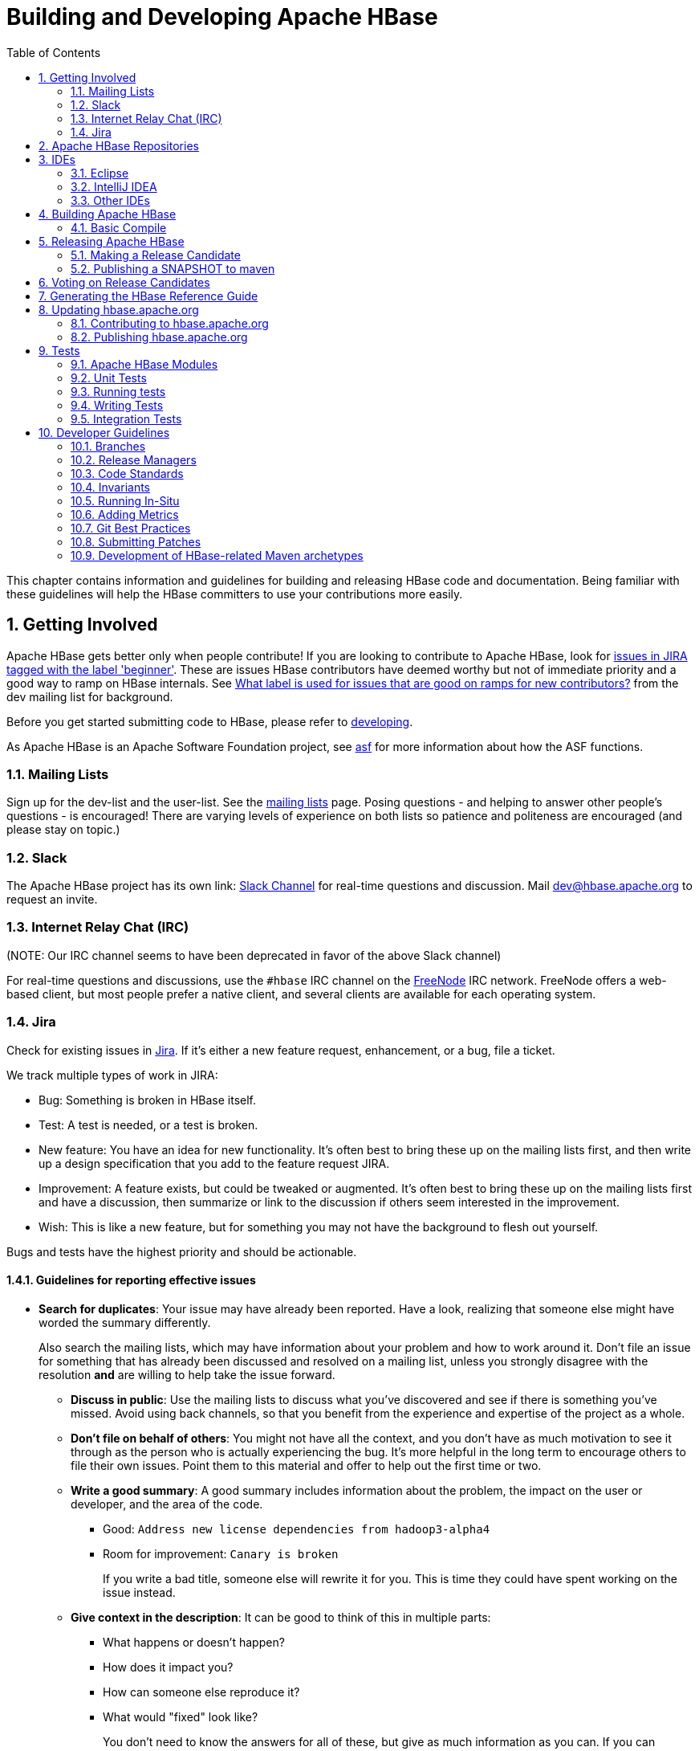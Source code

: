 ////
/**
 *
 * Licensed to the Apache Software Foundation (ASF) under one
 * or more contributor license agreements.  See the NOTICE file
 * distributed with this work for additional information
 * regarding copyright ownership.  The ASF licenses this file
 * to you under the Apache License, Version 2.0 (the
 * "License"); you may not use this file except in compliance
 * with the License.  You may obtain a copy of the License at
 *
 *     http://www.apache.org/licenses/LICENSE-2.0
 *
 * Unless required by applicable law or agreed to in writing, software
 * distributed under the License is distributed on an "AS IS" BASIS,
 * WITHOUT WARRANTIES OR CONDITIONS OF ANY KIND, either express or implied.
 * See the License for the specific language governing permissions and
 * limitations under the License.
 */
////

[[developer]]
= Building and Developing Apache HBase
:doctype: book
:numbered:
:toc: left
:icons: font
:experimental:

This chapter contains information and guidelines for building and releasing HBase code and documentation.
Being familiar with these guidelines will help the HBase committers to use your contributions more easily.

[[getting.involved]]
== Getting Involved

Apache HBase gets better only when people contribute! If you are looking to contribute to Apache HBase, look for link:https://issues.apache.org/jira/issues/?jql=project%20%3D%20HBASE%20AND%20labels%20in%20(beginner)%20AND%20status%20in%20(Open%2C%20%22In%20Progress%22%2C%20Reopened)[issues in JIRA tagged with the label 'beginner'].
These are issues HBase contributors have deemed worthy but not of immediate priority and a good way to ramp on HBase internals.
See link:http://search-hadoop.com/m/DHED43re96[What label
                is used for issues that are good on ramps for new contributors?] from the dev mailing list for background.

Before you get started submitting code to HBase, please refer to <<developing,developing>>.

As Apache HBase is an Apache Software Foundation project, see <<asf,asf>>            for more information about how the ASF functions.

[[mailing.list]]
=== Mailing Lists

Sign up for the dev-list and the user-list.
See the link:https://hbase.apache.org/mail-lists.html[mailing lists] page.
Posing questions - and helping to answer other people's questions - is encouraged! There are varying levels of experience on both lists so patience and politeness are encouraged (and please stay on topic.)

[[slack]]
=== Slack
The Apache HBase project has its own link: http://apache-hbase.slack.com[Slack Channel] for real-time questions
and discussion. Mail dev@hbase.apache.org to request an invite.

[[irc]]
=== Internet Relay Chat (IRC)

(NOTE: Our IRC channel seems to have been deprecated in favor of the above Slack channel)

For real-time questions and discussions, use the `#hbase` IRC channel on the link:https://freenode.net/[FreeNode] IRC network.
FreeNode offers a web-based client, but most people prefer a native client, and several clients are available for each operating system.

=== Jira

Check for existing issues in link:https://issues.apache.org/jira/projects/HBASE/issues[Jira].
If it's either a new feature request, enhancement, or a bug, file a ticket.

We track multiple types of work in JIRA:

- Bug: Something is broken in HBase itself.
- Test: A test is needed, or a test is broken.
- New feature: You have an idea for new functionality. It's often best to bring
  these up on the mailing lists first, and then write up a design specification
  that you add to the feature request JIRA.
- Improvement: A feature exists, but could be tweaked or augmented. It's often
  best to bring these up on the mailing lists first and have a discussion, then
  summarize or link to the discussion if others seem interested in the
  improvement.
- Wish: This is like a new feature, but for something you may not have the
  background to flesh out yourself.

Bugs and tests have the highest priority and should be actionable.

==== Guidelines for reporting effective issues

- *Search for duplicates*: Your issue may have already been reported. Have a
  look, realizing that someone else might have worded the summary differently.
+
Also search the mailing lists, which may have information about your problem
and how to work around it. Don't file an issue for something that has already
been discussed and resolved on a mailing list, unless you strongly disagree
with the resolution *and* are willing to help take the issue forward.

* *Discuss in public*: Use the mailing lists to discuss what you've discovered
  and see if there is something you've missed. Avoid using back channels, so
  that you benefit from the experience and expertise of the project as a whole.

* *Don't file on behalf of others*: You might not have all the context, and you
  don't have as much motivation to see it through as the person who is actually
  experiencing the bug. It's more helpful in the long term to encourage others
  to file their own issues. Point them to this material and offer to help out
  the first time or two.

* *Write a good summary*: A good summary includes information about the problem,
  the impact on the user or developer, and the area of the code.
** Good: `Address new license dependencies from hadoop3-alpha4`
** Room for improvement: `Canary is broken`
+
If you write a bad title, someone else will rewrite it for you. This is time
they could have spent working on the issue instead.

* *Give context in the description*: It can be good to think of this in multiple
  parts:
** What happens or doesn't happen?
** How does it impact you?
** How can someone else reproduce it?
** What would "fixed" look like?
+
You don't need to know the answers for all of these, but give as much
information as you can. If you can provide technical information, such as a
Git commit SHA that you think might have caused the issue or a build failure
on builds.apache.org where you think the issue first showed up, share that
info.

* *Fill in all relevant fields*: These fields help us filter, categorize, and
  find things.

* *One bug, one issue, one patch*: To help with back-porting, don't split issues
  or fixes among multiple bugs.

* *Add value if you can*: Filing issues is great, even if you don't know how to
  fix them. But providing as much information as possible, being willing to
  triage and answer questions, and being willing to test potential fixes is even
  better! We want to fix your issue as quickly as you want it to be fixed.

* *Don't be upset if we don't fix it*: Time and resources are finite. In some
  cases, we may not be able to (or might choose not to) fix an issue, especially
  if it is an edge case or there is a workaround. Even if it doesn't get fixed,
  the JIRA is a public record of it, and will help others out if they run into
  a similar issue in the future.

==== Working on an issue

To check for existing issues which you can tackle as a beginner, search for link:https://issues.apache.org/jira/issues/?jql=project%20%3D%20HBASE%20AND%20labels%20in%20(beginner)%20AND%20status%20in%20(Open%2C%20%22In%20Progress%22%2C%20Reopened)[issues in JIRA tagged with the label 'beginner'].

.JIRA Priorites
* *Blocker*: Should only be used if the issue WILL cause data loss or cluster instability reliably.
* *Critical*: The issue described can cause data loss or cluster instability in some cases.
* *Major*: Important but not tragic issues, like updates to the client API that will add a lot of much-needed functionality or significant bugs that need to be fixed but that don't cause data loss.
* *Minor*: Useful enhancements and annoying but not damaging bugs.
* *Trivial*: Useful enhancements but generally cosmetic.

.Code Blocks in Jira Comments
====
A commonly used macro in Jira is {code}. Everything inside the tags is preformatted, as in this example.

[source]
----

{code}
code snippet
{code}
----
====

[[repos]]
== Apache HBase Repositories

There are two different repositories for Apache HBase: Subversion (SVN) and Git.
GIT is our repository of record for all but the Apache HBase website.
We used to be on SVN.
We migrated.
See link:https://issues.apache.org/jira/browse/INFRA-7768[Migrate Apache HBase SVN Repos to Git].
See link:https://hbase.apache.org/source-repository.html[Source Code Management] page for contributor and committer links or search for HBase on the link:https://gitbox.apache.org/repos/asf/[Apache Git] page.

== IDEs

[[eclipse]]
=== Eclipse

[[eclipse.code.formatting]]
==== Code Formatting

Under the _dev-support/_ folder, you will find _hbase_eclipse_formatter.xml_.
We encourage you to have this formatter in place in eclipse when editing HBase code.

Go to `Preferences->Java->Code Style->Formatter->Import` to load the xml file.
Go to `Preferences->Java->Editor->Save Actions`, and make sure 'Format source code' and 'Format
edited lines' is selected.

In addition to the automatic formatting, make sure you follow the style guidelines explained in
<<common.patch.feedback,common.patch.feedback>>.

[[eclipse.git.plugin]]
==== Eclipse Git Plugin

If you cloned the project via git, download and install the Git plugin (EGit). Attach to your local git repo (via the [label]#Git Repositories#                    window) and you'll be able to see file revision history, generate patches, etc.

[[eclipse.maven.setup]]
==== HBase Project Setup in Eclipse using `m2eclipse`

The easiest way is to use the +m2eclipse+ plugin for Eclipse.
Eclipse Indigo or newer includes +m2eclipse+, or you can download it from http://www.eclipse.org/m2e/. It provides Maven integration for Eclipse, and even lets you use the direct Maven commands from within Eclipse to compile and test your project.

To import the project, click  and select the HBase root directory. `m2eclipse`                    locates all the hbase modules for you.

If you install +m2eclipse+ and import HBase in your workspace, do the following to fix your eclipse Build Path.

. Remove _target_ folder
. Add _target/generated-jamon_ and _target/generated-sources/java_ folders.
. Remove from your Build Path the exclusions on the _src/main/resources_ and _src/test/resources_ to avoid error message in the console, such as the following:
+
----
Failed to execute goal
org.apache.maven.plugins:maven-antrun-plugin:1.6:run (default) on project hbase:
'An Ant BuildException has occurred: Replace: source file .../target/classes/hbase-default.xml
doesn't exist
----
+
This will also reduce the eclipse build cycles and make your life easier when developing.


[[eclipse.commandline]]
==== HBase Project Setup in Eclipse Using the Command Line

Instead of using `m2eclipse`, you can generate the Eclipse files from the command line.

. First, run the following command, which builds HBase.
  You only need to do this once.
+
[source,bourne]
----
mvn clean install -DskipTests
----

. Close Eclipse, and execute the following command from the terminal, in your local HBase project directory, to generate new _.project_ and _.classpath_                            files.
+
[source,bourne]
----
mvn eclipse:eclipse
----

. Reopen Eclipse and import the _.project_ file in the HBase directory to a workspace.

[[eclipse.maven.class]]
==== Maven Classpath Variable

The `$M2_REPO` classpath variable needs to be set up for the project.
This needs to be set to your local Maven repository, which is usually _~/.m2/repository_

If this classpath variable is not configured, you will see compile errors in Eclipse like this:

----

Description	Resource	Path	Location	Type
The project cannot be built until build path errors are resolved	hbase		Unknown	Java Problem
Unbound classpath variable: 'M2_REPO/asm/asm/3.1/asm-3.1.jar' in project 'hbase'	hbase		Build path	Build Path Problem
Unbound classpath variable: 'M2_REPO/com/google/guava/guava/r09/guava-r09.jar' in project 'hbase'	hbase		Build path	Build Path Problem
Unbound classpath variable: 'M2_REPO/com/google/protobuf/protobuf-java/2.3.0/protobuf-java-2.3.0.jar' in project 'hbase'	hbase		Build path	Build Path Problem Unbound classpath variable:
----

[[eclipse.issues]]
==== Eclipse Known Issues

Eclipse will currently complain about _Bytes.java_.
It is not possible to turn these errors off.

----

Description	Resource	Path	Location	Type
Access restriction: The method arrayBaseOffset(Class) from the type Unsafe is not accessible due to restriction on required library /System/Library/Java/JavaVirtualMachines/1.6.0.jdk/Contents/Classes/classes.jar	Bytes.java	/hbase/src/main/java/org/apache/hadoop/hbase/util	line 1061	Java Problem
Access restriction: The method arrayIndexScale(Class) from the type Unsafe is not accessible due to restriction on required library /System/Library/Java/JavaVirtualMachines/1.6.0.jdk/Contents/Classes/classes.jar	Bytes.java	/hbase/src/main/java/org/apache/hadoop/hbase/util	line 1064	Java Problem
Access restriction: The method getLong(Object, long) from the type Unsafe is not accessible due to restriction on required library /System/Library/Java/JavaVirtualMachines/1.6.0.jdk/Contents/Classes/classes.jar	Bytes.java	/hbase/src/main/java/org/apache/hadoop/hbase/util	line 1111	Java Problem
----

[[eclipse.more]]
==== Eclipse - More Information

For additional information on setting up Eclipse for HBase development on Windows, see link:http://michaelmorello.blogspot.com/2011/09/hbase-subversion-eclipse-windows.html[Michael Morello's blog] on the topic.

=== IntelliJ IDEA

You can set up IntelliJ IDEA for similar functionality as Eclipse.
Follow these steps.

. Select
. You do not need to select a profile.
  Be sure [label]#Maven project
  required# is selected, and click btn:[Next].
. Select the location for the JDK.

.Using the HBase Formatter in IntelliJ IDEA
Using the Eclipse Code Formatter plugin for IntelliJ IDEA, you can import the HBase code formatter described in <<eclipse.code.formatting,eclipse.code.formatting>>.

=== Other IDEs

It would be useful to mirror the <<eclipse,eclipse>> set-up instructions for other IDEs.
If you would like to assist, please have a look at link:https://issues.apache.org/jira/browse/HBASE-11704[HBASE-11704].

[[build]]
== Building Apache HBase

[[build.basic]]
=== Basic Compile

HBase is compiled using Maven.
You must use at least Maven 3.0.4.
To check your Maven version, run the command +mvn -version+.

.JDK Version Requirements
[NOTE]
====
Starting with HBase 1.0 you must use Java 7 or later to build from source code.
See <<java,java>> for more complete information about supported JDK versions.
====

[[maven.build.commands]]
==== Maven Build Commands

All commands are executed from the local HBase project directory.

===== Package

The simplest command to compile HBase from its java source code is to use the `package` target, which builds JARs with the compiled files.

[source,bourne]
----
mvn package -DskipTests
----

Or, to clean up before compiling:

[source,bourne]
----
mvn clean package -DskipTests
----

With Eclipse set up as explained above in <<eclipse,eclipse>>, you can also use the menu:Build[] command in Eclipse.
To create the full installable HBase package takes a little bit more work, so read on.

[[maven.build.commands.compile]]
===== Compile

The `compile` target does not create the JARs with the compiled files.

[source,bourne]
----
mvn compile
----

[source,bourne]
----
mvn clean compile
----

===== Install

To install the JARs in your _~/.m2/_ directory, use the `install` target.

[source,bourne]
----
mvn install
----

[source,bourne]
----
mvn clean install
----

[source,bourne]
----
mvn clean install -DskipTests
----

[[maven.build.commands.unitall]]
==== Running all or individual Unit Tests

See the <<hbase.unittests.cmds,hbase.unittests.cmds>> section in <<hbase.unittests,hbase.unittests>>

[[maven.build.hadoop]]
==== Building against various hadoop versions.

HBase supports building against Apache Hadoop versions: 2.y and 3.y (early release artifacts). By default we build against Hadoop 2.x.

To build against a specific release from the Hadoop 2.y line, set e.g. `-Dhadoop-two.version=2.7.4`.

[source,bourne]
----
mvn -Dhadoop-two.version=2.7.4 ...
----

To change the major release line of Hadoop we build against, add a hadoop.profile property when you invoke +mvn+:

[source,bourne]
----
mvn -Dhadoop.profile=3.0 ...
----

The above will build against whatever explicit hadoop 3.y version we have in our _pom.xml_ as our '3.0' version.
Tests may not all pass so you may need to pass `-DskipTests` unless you are inclined to fix the failing tests.

To pick a particular Hadoop 3.y release, you'd set e.g. `-Dhadoop-three.version=3.0.0-alpha1`.

[[build.protobuf]]
==== Build Protobuf

You may need to change the protobuf definitions that reside in the _hbase-protocol_ module or other modules.

The protobuf files are located in _hbase-protocol/src/main/protobuf_.
For the change to be effective, you will need to regenerate the classes.
You can use maven profile `compile-protobuf` to do this.

[source,bourne]
----
mvn compile -Pcompile-protobuf
----

You may also want to define `protoc.path` for the protoc binary, using the following command:

[source,bourne]
----

mvn compile -Pcompile-protobuf -Dprotoc.path=/opt/local/bin/protoc
----

Read the _hbase-protocol/README.txt_ for more details.

[[build.thrift]]
==== Build Thrift

You may need to change the thrift definitions that reside in the _hbase-thrift_ module or other modules.

The thrift files are located in _hbase-thrift/src/main/resources_.
For the change to be effective, you will need to regenerate the classes.
You can use maven profile  `compile-thrift` to do this.

[source,bourne]
----
mvn compile -Pcompile-thrift
----

You may also want to define `thrift.path` for the thrift binary, using the following command:

[source,bourne]
----

                  mvn compile -Pcompile-thrift -Dthrift.path=/opt/local/bin/thrift
----

==== Build a Tarball

You can build a tarball without going through the release process described in <<releasing,releasing>>, by running the following command:

----
mvn -DskipTests clean install && mvn -DskipTests package assembly:single
----

The distribution tarball is built in _hbase-assembly/target/hbase-<version>-bin.tar.gz_.

You can install or deploy the tarball by having the assembly:single goal before install or deploy in the maven command:

----
mvn -DskipTests package assembly:single install
----
----
mvn -DskipTests package assembly:single deploy
----


[[build.gotchas]]
==== Build Gotchas
===== Failure to find dependencies with "protocol_version" error

Many maven repositories, most notably Maven Central, now require TLSv1.2 for HTTPS connections. On older JDK7 instances you may need to manually add +-Dhttps.protocols=TLSv1.2+ to your Maven command line invocation.

===== Maven Site failure
If you see `Unable to find resource 'VM_global_library.vm'`, ignore it.
It's not an error.
It is link:https://issues.apache.org/jira/browse/MSITE-286[officially ugly] though.

[[releasing]]
== Releasing Apache HBase

.Building against HBase 1.x
[NOTE]
====
HBase 1.x requires Java 7 to build.
See <<java,java>> for Java requirements per HBase release.
====

[[maven.settings.xml]]
.Example _~/.m2/settings.xml_ File
====
Publishing to maven requires you sign the artifacts you want to upload.
For the build to sign them for you, you a properly configured _settings.xml_ in your local repository under _.m2_, such as the following.

[source,xml]
----
<settings xmlns="http://maven.apache.org/SETTINGS/1.0.0"
  xmlns:xsi="http://www.w3.org/2001/XMLSchema-instance"
  xsi:schemaLocation="http://maven.apache.org/SETTINGS/1.0.0
                      http://maven.apache.org/xsd/settings-1.0.0.xsd">
  <servers>
    <!- To publish a snapshot of some part of Maven -->
    <server>
      <id>apache.snapshots.https</id>
      <username>YOUR_APACHE_ID
      </username>
      <password>YOUR_APACHE_PASSWORD
      </password>
    </server>
    <!-- To publish a website using Maven -->
    <!-- To stage a release of some part of Maven -->
    <server>
      <id>apache.releases.https</id>
      <username>YOUR_APACHE_ID
      </username>
      <password>YOUR_APACHE_PASSWORD
      </password>
    </server>
  </servers>
  <profiles>
    <profile>
      <id>apache-release</id>
      <properties>
    <gpg.keyname>YOUR_KEYNAME</gpg.keyname>
    <!--Keyname is something like this ... 00A5F21E... do gpg --list-keys to find it-->
    <gpg.passphrase>YOUR_KEY_PASSWORD
    </gpg.passphrase>
      </properties>
    </profile>
  </profiles>
</settings>
----
====

[[maven.release]]
=== Making a Release Candidate
Only committers may make releases of hbase artifacts.

.Before You Begin
Make sure your environment is properly set up. Maven and Git are the main tooling
used in the below. You'll need a properly configured _settings.xml_ file in your
local _~/.m2_ maven repository with logins for apache repos (See <<maven.settings.xml>>).
You will also need to have a published signing key. Browse the Hadoop
link:http://wiki.apache.org/hadoop/HowToRelease[How To Release] wiki page on
how to release. It is a model for most of the instructions below. It often has more
detail on particular steps, for example, on adding your code signing key to the
project KEYS file up in Apache or on how to update JIRA in preparation for release.

Before you make a release candidate, do a practice run by deploying a SNAPSHOT.
Check to be sure recent builds have been passing for the branch from where you
are going to take your release. You should also have tried recent branch tips
out on a cluster under load, perhaps by running the `hbase-it` integration test
suite for a few hours to 'burn in' the near-candidate bits.


.Specifying the Heap Space for Maven
[NOTE]
====
You may run into OutOfMemoryErrors building, particularly building the site and
documentation. Up the heap for Maven by setting the `MAVEN_OPTS` variable.
You can prefix the variable to the Maven command, as in the following example:

----
MAVEN_OPTS="-Xmx4g -XX:MaxPermSize=256m" mvn package
----

You could also set this in an environment variable or alias in your shell.
====


[NOTE]
====
The script _dev-support/make_rc.sh_ automates many of the below steps.
It will checkout a tag, clean the checkout, build src and bin tarballs,
and deploy the built jars to repository.apache.org.
It does NOT do the modification of the _CHANGES.txt_ for the release,
the checking of the produced artifacts to ensure they are 'good' --
e.g. extracting the produced tarballs, verifying that they
look right, then starting HBase and checking that everything is running
correctly -- or the signing and pushing of the tarballs to
link:https://people.apache.org[people.apache.org].
Take a look. Modify/improve as you see fit.
====

.Procedure: Release Procedure
. Update the _CHANGES.txt_ file and the POM files.
+
Update _CHANGES.txt_ with the changes since the last release.
Make sure the URL to the JIRA points to the proper location which lists fixes for this release.
Adjust the version in all the POM files appropriately.
If you are making a release candidate, you must remove the `-SNAPSHOT` label from all versions
in all pom.xml files.
If you are running this receipe to publish a snapshot, you must keep the `-SNAPSHOT` suffix on the hbase version.
The link:http://www.mojohaus.org/versions-maven-plugin/[Versions Maven Plugin] can be of use here.
To set a version in all the many poms of the hbase multi-module project, use a command like the following:
+
[source,bourne]
----
$ mvn clean org.codehaus.mojo:versions-maven-plugin:2.5:set -DnewVersion=1.5.0
----
+
Make sure all versions in poms are changed! Checkin the _CHANGES.txt_ and any maven version changes.

. Update the documentation.
+
Update the documentation under _src/main/asciidoc_.
This usually involves copying the latest from master branch and making version-particular
adjustments to suit this release candidate version.

. Clean the checkout dir
+
[source,bourne]
----

$ mvn clean
$ git clean -f -x -d
----


. Run Apache-Rat
Check licenses are good
+
[source,bourne]
----

$ mvn apache-rat
----
+
If the above fails, check the rat log.

+
[source,bourne]
----
$ grep 'Rat check' patchprocess/mvn_apache_rat.log
----
+

. Create a release tag.
Presuming you have run basic tests, the rat check, passes and all is
looking good, now is the time to tag the release candidate (You
always remove the tag if you need to redo). To tag, do
what follows substituting in the version appropriate to your build.
All tags should be signed tags; i.e. pass the _-s_ option (See
link:http://https://git-scm.com/book/id/v2/Git-Tools-Signing-Your-Work[Signing Your Work]
for how to set up your git environment for signing).

+
[source,bourne]
----

$ git tag -s 1.5.0-RC0 -m "Tagging the 1.5.0 first Releae Candidate (Candidates start at zero)"
----

Or, if you are making a release, tags should have a _rel/_ prefix to ensure
they are preserved in the Apache repo as in:

[source,bourne]
----
+$ git tag -s rel/1.5.0 -m "Tagging the 1.5.0 Release"
----

Push the (specific) tag (only) so others have access.
+
[source,bourne]
----

$ git push origin 1.5.0-RC0
----
+
For how to delete tags, see
link:http://www.manikrathee.com/how-to-delete-a-tag-in-git.html[How to Delete a Tag]. Covers
deleting tags that have not yet been pushed to the remote Apache
repo as well as delete of tags pushed to Apache.


. Build the source tarball.
+
Now, build the source tarball. Lets presume we are building the source
tarball for the tag _1.5.0-RC0_ into _/tmp/hbase-1.5.0-RC0/_
(This step requires that the mvn and git clean steps described above have just been done).
+
[source,bourne]
----
$ git archive --format=tar.gz --output="/tmp/hbase-1.5.0-RC0/hbase-1.5.0-src.tar.gz" --prefix="hbase-1.5.0/" $git_tag
----

Above we generate the hbase-1.5.0-src.tar.gz tarball into the
_/tmp/hbase-1.5.0-RC0_ build output directory (We don't want the _RC0_ in the name or prefix.
These bits are currently a release candidate but if the VOTE passes, they will become the release so we do not taint
the artifact names with _RCX_).

. Build the binary tarball.
Next, build the binary tarball. Add the `-Prelease` profile when building.
It runs the license apache-rat check among other rules that help ensure
all is wholesome. Do it in two steps.

First install into the local repository

[source,bourne]
----

$ mvn clean install -DskipTests -Prelease
----

Next, generate documentation and assemble the tarball. Be warned,
this next step can take a good while, a couple of hours generating site
documentation.

[source,bourne]
----

$ mvn install -DskipTests site assembly:single -Prelease
----

+
Otherwise, the build complains that hbase modules are not in the maven repository
when you try to do it all in one step, especially on a fresh repository.
It seems that you need the install goal in both steps.
+
Extract the generated tarball -- you'll find it under
_hbase-assembly/target_ and check it out.
Look at the documentation, see if it runs, etc.
If good, copy the tarball beside the source tarball in the
build output directory.


. Deploy to the Maven Repository.
+
Next, deploy HBase to the Apache Maven repository. Add the
apache-release` profile when running the `mvn deploy` command.
This profile comes from the Apache parent pom referenced by our pom files.
It does signing of your artifacts published to Maven, as long as the
_settings.xml_ is configured correctly, as described in <<maven.settings.xml>>.
This step depends on the local repository having been populate
by the just-previous bin tarball build.

+
[source,bourne]
----

$ mvn deploy -DskipTests -Papache-release -Prelease
----
+
This command copies all artifacts up to a temporary staging Apache mvn repository in an 'open' state.
More work needs to be done on these maven artifacts to make them generally available.
+
We do not release HBase tarball to the Apache Maven repository. To avoid deploying the tarball, do not
include the `assembly:single` goal in your `mvn deploy` command. Check the deployed artifacts as described in the next section.

.make_rc.sh
[NOTE]
====
If you run the _dev-support/make_rc.sh_ script, this is as far as it takes you.
To finish the release, take up the script from here on out.
====

. Make the Release Candidate available.
+
The artifacts are in the maven repository in the staging area in the 'open' state.
While in this 'open' state you can check out what you've published to make sure all is good.
To do this, log in to Apache's Nexus at link:https://repository.apache.org[repository.apache.org] using your Apache ID.
Find your artifacts in the staging repository. Click on 'Staging Repositories' and look for a new one ending in "hbase" with a status of 'Open', select it.
Use the tree view to expand the list of repository contents and inspect if the artifacts you expect are present. Check the POMs.
As long as the staging repo is open you can re-upload if something is missing or built incorrectly.
+
If something is seriously wrong and you would like to back out the upload, you can use the 'Drop' button to drop and delete the staging repository.
Sometimes the upload fails in the middle. This is another reason you might have to 'Drop' the upload from the staging repository.
+
If it checks out, close the repo using the 'Close' button. The repository must be closed before a public URL to it becomes available. It may take a few minutes for the repository to close. Once complete you'll see a public URL to the repository in the Nexus UI. You may also receive an email with the URL. Provide the URL to the temporary staging repository in the email that announces the release candidate.
(Folks will need to add this repo URL to their local poms or to their local _settings.xml_ file to pull the published release candidate artifacts.)
+
When the release vote concludes successfully, return here and click the 'Release' button to release the artifacts to central. The release process will automatically drop and delete the staging repository.
+
.hbase-downstreamer
[NOTE]
====
See the link:https://github.com/saintstack/hbase-downstreamer[hbase-downstreamer] test for a simple example of a project that is downstream of HBase an depends on it.
Check it out and run its simple test to make sure maven artifacts are properly deployed to the maven repository.
Be sure to edit the pom to point to the proper staging repository.
Make sure you are pulling from the repository when tests run and that you are not getting from your local repository, by either passing the `-U` flag or deleting your local repo content and check maven is pulling from remote out of the staging repository.
====

See link:https://www.apache.org/dev/publishing-maven-artifacts.html[Publishing Maven Artifacts] for some pointers on this maven staging process.

If the HBase version ends in `-SNAPSHOT`, the artifacts go elsewhere.
They are put into the Apache snapshots repository directly and are immediately available.
Making a SNAPSHOT release, this is what you want to happen.

At this stage, you have two tarballs in your 'build output directory' and a set of artifacts in a staging area of the maven repository, in the 'closed' state.
Next sign, fingerprint and then 'stage' your release candiate build output directory via svnpubsub by committing
your directory to link:https://dist.apache.org/repos/dist/dev/hbase/[The 'dev' distribution directory] (See comments on link:https://issues.apache.org/jira/browse/HBASE-10554[HBASE-10554 Please delete old releases from mirroring system] but in essence it is an svn checkout of https://dist.apache.org/repos/dist/dev/hbase -- releases are at https://dist.apache.org/repos/dist/release/hbase). In the _version directory_ run the following commands:

[source,bourne]
----

$ for i in *.tar.gz; do echo $i; gpg --print-md MD5 $i > $i.md5 ; done
$ for i in *.tar.gz; do echo $i; gpg --print-md SHA512 $i > $i.sha ; done
$ for i in *.tar.gz; do echo $i; gpg --armor --output $i.asc --detach-sig $i  ; done
$ cd ..
# Presuming our 'build output directory' is named 1.5.0RC0, copy it to the svn checkout of the dist dev dir
# in this case named hbase.dist.dev.svn
$ cd /Users/stack/checkouts/hbase.dist.dev.svn
$ svn info
Path: .
Working Copy Root Path: /Users/stack/checkouts/hbase.dist.dev.svn
URL: https://dist.apache.org/repos/dist/dev/hbase
Repository Root: https://dist.apache.org/repos/dist
Repository UUID: 0d268c88-bc11-4956-87df-91683dc98e59
Revision: 15087
Node Kind: directory
Schedule: normal
Last Changed Author: ndimiduk
Last Changed Rev: 15045
Last Changed Date: 2016-08-28 11:13:36 -0700 (Sun, 28 Aug 2016)
$ mv 1.5.0RC0 /Users/stack/checkouts/hbase.dist.dev.svn
$ svn add 1.5.0RC0
$ svn commit ...
----
+
Ensure it actually gets published by checking link:https://dist.apache.org/repos/dist/dev/hbase/[https://dist.apache.org/repos/dist/dev/hbase/].

Announce the release candidate on the mailing list and call a vote.


[[maven.snapshot]]
=== Publishing a SNAPSHOT to maven

Make sure your _settings.xml_ is set up properly (see <<maven.settings.xml>>).
Make sure the hbase version includes `-SNAPSHOT` as a suffix.
Following is an example of publishing SNAPSHOTS of a release that had an hbase version of 1.5.0 in its poms.

[source,bourne]
----

 $ mvn clean install -DskipTests  javadoc:aggregate site assembly:single -Prelease
 $ mvn -DskipTests  deploy -Papache-release
----

The _make_rc.sh_ script mentioned above (see <<maven.release,maven.release>>) can help you publish `SNAPSHOTS`.
Make sure your `hbase.version` has a `-SNAPSHOT`                suffix before running the script.
It will put a snapshot up into the apache snapshot repository for you.

[[hbase.rc.voting]]
== Voting on Release Candidates

Everyone is encouraged to try and vote on HBase release candidates.
Only the votes of PMC members are binding.
PMC members, please read this WIP doc on policy voting for a release candidate, link:https://github.com/rectang/asfrelease/blob/master/release.md[Release Policy].

[quote]
____
Before casting +1 binding votes, individuals are required to
download the signed source code package onto their own hardware, compile it as
provided, and test the resulting executable on their own platform, along with also
validating cryptographic signatures and verifying that the package meets the
requirements of the ASF policy on releases.
____

Regards the latter, run `mvn apache-rat:check` to verify all files are suitably licensed.
See link:http://search-hadoop.com/m/DHED4dhFaU[HBase, mail # dev - On recent discussion clarifying ASF release policy]
for how we arrived at this process.

[[documentation]]
== Generating the HBase Reference Guide

The manual is marked up using Asciidoc.
We then use the link:http://asciidoctor.org/docs/asciidoctor-maven-plugin/[Asciidoctor maven plugin] to transform the markup to html.
This plugin is run when you specify the +site+ goal as in when you run +mvn site+.
See <<appendix_contributing_to_documentation,appendix contributing to documentation>> for more information on building the documentation.

[[hbase.org]]
== Updating link:https://hbase.apache.org[hbase.apache.org]

[[hbase.org.site.contributing]]
=== Contributing to hbase.apache.org

See <<appendix_contributing_to_documentation,appendix contributing to documentation>> for more information on contributing to the documentation or website.

[[hbase.org.site.publishing]]
=== Publishing link:https://hbase.apache.org[hbase.apache.org]

See <<website_publish>> for instructions on publishing the website and documentation.

[[hbase.tests]]
== Tests

Developers, at a minimum, should familiarize themselves with the unit test detail; unit tests in HBase have a character not usually seen in other projects.

This information is about unit tests for HBase itself.
For developing unit tests for your HBase applications, see <<unit.tests,unit.tests>>.

[[hbase.moduletests]]
=== Apache HBase Modules

As of 0.96, Apache HBase is split into multiple modules.
This creates "interesting" rules for how and where tests are written.
If you are writing code for `hbase-server`, see <<hbase.unittests,hbase.unittests>> for how to write your tests.
These tests can spin up a minicluster and will need to be categorized.
For any other module, for example `hbase-common`, the tests must be strict unit tests and just test the class under test - no use of the HBaseTestingUtility or minicluster is allowed (or even possible given the dependency tree).

[[hbase.moduletest.shell]]
==== Testing the HBase Shell

The HBase shell and its tests are predominantly written in jruby.
In order to make these tests run as a part of the standard build, there is a single JUnit test, `TestShell`, that takes care of loading the jruby implemented tests and running them.
You can run all of these tests from the top level with:

[source,bourne]
----

      mvn clean test -Dtest=TestShell
----

Alternatively, you may limit the shell tests that run using the system variable `shell.test`.
This value should specify the ruby literal equivalent of a particular test case by name.
For example, the tests that cover the shell commands for altering tables are contained in the test case `AdminAlterTableTest`        and you can run them with:

[source,bourne]
----

      mvn clean test -Dtest=TestShell -Dshell.test=/AdminAlterTableTest/
----

You may also use a link:http://docs.ruby-doc.com/docs/ProgrammingRuby/html/language.html#UJ[Ruby Regular Expression
      literal] (in the `/pattern/` style) to select a set of test cases.
You can run all of the HBase admin related tests, including both the normal administration and the security administration, with the command:

[source,bourne]
----

      mvn clean test -Dtest=TestShell -Dshell.test=/.*Admin.*Test/
----

In the event of a test failure, you can see details by examining the XML version of the surefire report results

[source,bourne]
----

      vim hbase-shell/target/surefire-reports/TEST-org.apache.hadoop.hbase.client.TestShell.xml
----

[[hbase.moduletest.run]]
==== Running Tests in other Modules

If the module you are developing in has no other dependencies on other HBase modules, then you can cd into that module and just run:

[source,bourne]
----
mvn test
----

which will just run the tests IN THAT MODULE.
If there are other dependencies on other modules, then you will have run the command from the ROOT HBASE DIRECTORY.
This will run the tests in the other modules, unless you specify to skip the tests in that module.
For instance, to skip the tests in the hbase-server module, you would run:

[source,bourne]
----
mvn clean test -PskipServerTests
----

from the top level directory to run all the tests in modules other than hbase-server.
Note that you can specify to skip tests in multiple modules as well as just for a single module.
For example, to skip the tests in `hbase-server` and `hbase-common`, you would run:

[source,bourne]
----
mvn clean test -PskipServerTests -PskipCommonTests
----

Also, keep in mind that if you are running tests in the `hbase-server` module you will need to apply the maven profiles discussed in <<hbase.unittests.cmds,hbase.unittests.cmds>> to get the tests to run properly.

[[hbase.unittests]]
=== Unit Tests

Apache HBase test cases are subdivided into four categories: small, medium, large, and
integration with corresponding JUnit link:https://github.com/junit-team/junit4/wiki/Categories[categories]: `SmallTests`, `MediumTests`, `LargeTests`, `IntegrationTests`.
JUnit categories are denoted using java annotations and look like this in your unit test code.

[source,java]
----
...
@Category(SmallTests.class)
public class TestHRegionInfo {
  @Test
  public void testCreateHRegionInfoName() throws Exception {
    // ...
  }
}
----

The above example shows how to mark a test case as belonging to the `small` category.
All test cases in HBase should have a categorization.

The first three categories, `small`, `medium`, and `large`, are for test cases which run when you
type `$ mvn test`.
In other words, these three categorizations are for HBase unit tests.
The `integration` category is not for unit tests, but for integration tests.
These are run when you invoke `$ mvn verify`.
Integration tests are described in <<integration.tests,integration.tests>>.

HBase uses a patched maven surefire plugin and maven profiles to implement its unit test characterizations.

Keep reading to figure which annotation of the set small, medium, and large to put on your new
HBase test case.

.Categorizing Tests
Small Tests (((SmallTests)))::
  _Small_ test cases are executed in a shared JVM and individual test cases should run in 15 seconds
   or less; i.e. a link:https://en.wikipedia.org/wiki/JUnit[junit test fixture], a java object made
   up of test methods, should finish in under 15 seconds. These test cases can not use mini cluster.
   These are run as part of patch pre-commit.

Medium Tests (((MediumTests)))::
  _Medium_ test cases are executed in separate JVM and individual test case should run in 50 seconds
   or less. Together, they should take less than 30 minutes, and are quite stable in their results.
   These test cases can use a mini cluster. These are run as part of patch pre-commit.

Large Tests (((LargeTests)))::
  _Large_ test cases are everything else.
  They are typically large-scale tests, regression tests for specific bugs, timeout tests, performance tests.
  They are executed before a commit on the pre-integration machines.
  They can be run on the developer machine as well.

Integration Tests (((IntegrationTests)))::
  _Integration_ tests are system level tests.
  See <<integration.tests,integration.tests>> for more info.

[[hbase.unittests.cmds]]
=== Running tests

[[hbase.unittests.cmds.test]]
==== Default: small and medium category tests

Running `mvn test` will execute all small tests in a single JVM (no fork) and then medium tests in a separate JVM for each test instance.
Medium tests are NOT executed if there is an error in a small test.
Large tests are NOT executed.
There is one report for small tests, and one report for medium tests if they are executed.

[[hbase.unittests.cmds.test.runalltests]]
==== Running all tests

Running `mvn test -P runAllTests` will execute small tests in a single JVM then medium and large tests in a separate JVM for each test.
Medium and large tests are NOT executed if there is an error in a small test.
Large tests are NOT executed if there is an error in a small or medium test.
There is one report for small tests, and one report for medium and large tests if they are executed.

[[hbase.unittests.cmds.test.localtests.mytest]]
==== Running a single test or all tests in a package

To run an individual test, e.g. `MyTest`, rum `mvn test -Dtest=MyTest` You can also pass multiple, individual tests as a comma-delimited list:
[source,bash]
----
mvn test  -Dtest=MyTest1,MyTest2,MyTest3
----
You can also pass a package, which will run all tests under the package:
[source,bash]
----
mvn test '-Dtest=org.apache.hadoop.hbase.client.*'
----

When `-Dtest` is specified, the `localTests` profile will be used.
It will use the official release of maven surefire, rather than our custom surefire plugin, and the old connector (The HBase build uses a patched version of the maven surefire plugin). Each junit test is executed in a separate JVM (A fork per test class). There is no parallelization when tests are running in this mode.
You will see a new message at the end of the -report: `"[INFO] Tests are skipped"`.
It's harmless.
However, you need to make sure the sum of `Tests run:` in the `Results:` section of test reports matching the number of tests you specified because no error will be reported when a non-existent test case is specified.

[[hbase.unittests.cmds.test.profiles]]
==== Other test invocation permutations

Running `mvn test -P runSmallTests` will execute "small" tests only, using a single JVM.

Running `mvn test -P runMediumTests` will execute "medium" tests only, launching a new JVM for each test-class.

Running `mvn test -P runLargeTests` will execute "large" tests only, launching a new JVM for each test-class.

For convenience, you can run `mvn test -P runDevTests` to execute both small and medium tests, using a single JVM.

[[hbase.unittests.test.faster]]
==== Running tests faster

By default, `$ mvn test -P runAllTests` runs 5 tests in parallel.
It can be increased on a developer's machine.
Allowing that you can have 2 tests in parallel per core, and you need about 2GB of memory per test (at the extreme), if you have an 8 core, 24GB box, you can have 16 tests in parallel.
but the memory available limits it to 12 (24/2), To run all tests with 12 tests in parallel, do this: +mvn test -P runAllTests
                        -Dsurefire.secondPartForkCount=12+.
If using a version earlier than  2.0, do: +mvn test -P runAllTests -Dsurefire.secondPartThreadCount=12
                    +.
To increase the speed, you can as well use a ramdisk.
You will need 2GB  of memory to run all tests.
You will also need to delete the files between two  test run.
The typical way to configure a ramdisk on Linux is:

----
$ sudo mkdir /ram2G
sudo mount -t tmpfs -o size=2048M tmpfs /ram2G
----

You can then use it to run all HBase tests on 2.0 with the command:

----
mvn test
                        -P runAllTests -Dsurefire.secondPartForkCount=12
                        -Dtest.build.data.basedirectory=/ram2G
----

On earlier versions, use:

----
mvn test
                        -P runAllTests -Dsurefire.secondPartThreadCount=12
                        -Dtest.build.data.basedirectory=/ram2G
----

[[hbase.unittests.cmds.test.hbasetests]]
==== +hbasetests.sh+

It's also possible to use the script +hbasetests.sh+.
This script runs the medium and large tests in parallel with two maven instances, and provides a single report.
This script does not use the hbase version of surefire so no parallelization is being done other than the two maven instances the script sets up.
It must be executed from the directory which contains the _pom.xml_.

For example running +./dev-support/hbasetests.sh+ will execute small and medium tests.
Running +./dev-support/hbasetests.sh
                        runAllTests+ will execute all tests.
Running +./dev-support/hbasetests.sh replayFailed+ will rerun the failed tests a second time, in a separate jvm and without parallelisation.

[[hbase.unittests.resource.checker]]
==== Test Resource Checker(((Test ResourceChecker)))

A custom Maven SureFire plugin listener checks a number of resources before and after each HBase unit test runs and logs its findings at the end of the test output files which can be found in _target/surefire-reports_                    per Maven module (Tests write test reports named for the test class into this directory.
Check the _*-out.txt_ files). The resources counted are the number of threads, the number of file descriptors, etc.
If the number has increased, it adds a _LEAK?_ comment in the logs.
As you can have an HBase instance running in the background, some threads can be deleted/created without any specific action in the test.
However, if the test does not work as expected, or if the test should not impact these resources, it's worth checking these log lines [computeroutput]+...hbase.ResourceChecker(157): before...+                    and [computeroutput]+...hbase.ResourceChecker(157): after...+.
For example:

----
2012-09-26 09:22:15,315 INFO [pool-1-thread-1]
hbase.ResourceChecker(157): after:
regionserver.TestColumnSeeking#testReseeking Thread=65 (was 65),
OpenFileDescriptor=107 (was 107), MaxFileDescriptor=10240 (was 10240),
ConnectionCount=1 (was 1)
----

[[hbase.tests.writing]]
=== Writing Tests

[[hbase.tests.rules]]
==== General rules

* As much as possible, tests should be written as category small tests.
* All tests must be written to support parallel execution on the same machine, hence they should not use shared resources as fixed ports or fixed file names.
* Tests should not overlog.
  More than 100 lines/second makes the logs complex to read and use i/o that are hence not available for the other tests.
* Tests can be written with `HBaseTestingUtility`.
  This class offers helper functions to create a temp directory and do the cleanup, or to start a cluster.

[[hbase.tests.categories]]
==== Categories and execution time

* All tests must be categorized, if not they could be skipped.
* All tests should be written to be as fast as possible.
* See <<hbase.unittests,hbase.unittests> for test case categories and corresponding timeouts.
  This should ensure a good parallelization for people using it, and ease the analysis when the test fails.

[[hbase.tests.sleeps]]
==== Sleeps in tests

Whenever possible, tests should not use [method]+Thread.sleep+, but rather waiting for the real event they need.
This is faster and clearer for the reader.
Tests should not do a [method]+Thread.sleep+ without testing an ending condition.
This allows understanding what the test is waiting for.
Moreover, the test will work whatever the machine performance is.
Sleep should be minimal to be as fast as possible.
Waiting for a variable should be done in a 40ms sleep loop.
Waiting for a socket operation should be done in a 200 ms sleep loop.

[[hbase.tests.cluster]]
==== Tests using a cluster

Tests using a HRegion do not have to start a cluster: A region can use the local file system.
Start/stopping a cluster cost around 10 seconds.
They should not be started per test method but per test class.
Started cluster must be shutdown using [method]+HBaseTestingUtility#shutdownMiniCluster+, which cleans the directories.
As most as possible, tests should use the default settings for the cluster.
When they don't, they should document it.
This will allow to share the cluster later.

[[hbase.tests.example.code]]
==== Tests Skeleton Code

Here is a test skeleton code with Categorization and a Category-based timeout rule to copy and paste and use as basis for test contribution.
[source,java]
----
/**
 * Describe what this testcase tests. Talk about resources initialized in @BeforeClass (before
 * any test is run) and before each test is run, etc.
 */
// Specify the category as explained in <<hbase.unittests,hbase.unittests>>.
@Category(SmallTests.class)
public class TestExample {
  // Replace the TestExample.class in the below with the name of your test fixture class.
  private static final Log LOG = LogFactory.getLog(TestExample.class);

  // Handy test rule that allows you subsequently get the name of the current method. See
  // down in 'testExampleFoo()' where we use it to log current test's name.
  @Rule public TestName testName = new TestName();

  // The below rule does two things. It decides the timeout based on the category
  // (small/medium/large) of the testcase. This @Rule requires that the full testcase runs
  // within this timeout irrespective of individual test methods' times. The second
  // feature is we'll dump in the log when the test is done a count of threads still
  // running.
  @Rule public static TestRule timeout = CategoryBasedTimeout.builder().
    withTimeout(this.getClass()).withLookingForStuckThread(true).build();

  @Before
  public void setUp() throws Exception {
  }

  @After
  public void tearDown() throws Exception {
  }

  @Test
  public void testExampleFoo() {
    LOG.info("Running test " + testName.getMethodName());
  }
}
----

[[integration.tests]]
=== Integration Tests

HBase integration/system tests are tests that are beyond HBase unit tests.
They are generally long-lasting, sizeable (the test can be asked to 1M rows or 1B rows), targetable (they can take configuration that will point them at the ready-made cluster they are to run against; integration tests do not include cluster start/stop code), and verifying success, integration tests rely on public APIs only; they do not attempt to examine server internals asserting success/fail.
Integration tests are what you would run when you need to more elaborate proofing of a release candidate beyond what unit tests can do.
They are not generally run on the Apache Continuous Integration build server, however, some sites opt to run integration tests as a part of their continuous testing on an actual cluster.

Integration tests currently live under the _src/test_                directory in the hbase-it submodule and will match the regex: _**/IntegrationTest*.java_.
All integration tests are also annotated with `@Category(IntegrationTests.class)`.

Integration tests can be run in two modes: using a mini cluster, or against an actual distributed cluster.
Maven failsafe is used to run the tests using the mini cluster.
IntegrationTestsDriver class is used for executing the tests against a distributed cluster.
Integration tests SHOULD NOT assume that they are running against a mini cluster, and SHOULD NOT use private API's to access cluster state.
To interact with the distributed or mini cluster uniformly, `IntegrationTestingUtility`, and `HBaseCluster` classes, and public client API's can be used.

On a distributed cluster, integration tests that use ChaosMonkey or otherwise manipulate services thru cluster manager (e.g.
restart regionservers) use SSH to do it.
To run these, test process should be able to run commands on remote end, so ssh should be configured accordingly (for example, if HBase runs under hbase user in your cluster, you can set up passwordless ssh for that user and run the test also under it). To facilitate that, `hbase.it.clustermanager.ssh.user`, `hbase.it.clustermanager.ssh.opts` and `hbase.it.clustermanager.ssh.cmd` configuration settings can be used.
"User" is the remote user that cluster manager should use to perform ssh commands.
"Opts" contains additional options that are passed to SSH (for example, "-i /tmp/my-key"). Finally, if you have some custom environment setup, "cmd" is the override format for the entire tunnel (ssh) command.
The default string is {`/usr/bin/ssh %1$s %2$s%3$s%4$s "%5$s"`} and is a good starting point.
This is a standard Java format string with 5 arguments that is used to execute the remote command.
The argument 1 (%1$s) is SSH options set the via opts setting or via environment variable, 2 is SSH user name, 3 is "@" if username is set or "" otherwise, 4 is the target host name, and 5 is the logical command to execute (that may include single quotes, so don't use them). For example, if you run the tests under non-hbase user and want to ssh as that user and change to hbase on remote machine, you can use:
[source,bash]
----
/usr/bin/ssh %1$s %2$s%3$s%4$s "su hbase - -c \"%5$s\""
----
That way, to kill RS (for example) integration tests may run:
[source,bash]
----
{/usr/bin/ssh some-hostname "su hbase - -c \"ps aux | ... | kill ...\""}
----
The command is logged in the test logs, so you can verify it is correct for your environment.

To disable the running of Integration Tests, pass the following profile on the command line `-PskipIntegrationTests`.
For example,
[source]
----
$ mvn clean install test -Dtest=TestZooKeeper  -PskipIntegrationTests
----

[[maven.build.commands.integration.tests.mini]]
==== Running integration tests against mini cluster

HBase 0.92 added a `verify` maven target.
Invoking it, for example by doing `mvn verify`, will run all the phases up to and including the verify phase via the maven link:https://maven.apache.org/plugins/maven-failsafe-plugin/[failsafe
                        plugin], running all the above mentioned HBase unit tests as well as tests that are in the HBase integration test group.
After you have completed +mvn install -DskipTests+ You can run just the integration tests by invoking:

[source,bourne]
----

cd hbase-it
mvn verify
----

If you just want to run the integration tests in top-level, you need to run two commands.
First: +mvn failsafe:integration-test+ This actually runs ALL the integration tests.

NOTE: This command will always output `BUILD SUCCESS` even if there are test failures.

At this point, you could grep the output by hand looking for failed tests.
However, maven will do this for us; just use: +mvn
                        failsafe:verify+ The above command basically looks at all the test results (so don't remove the 'target' directory) for test failures and reports the results.

[[maven.build.commands.integration.tests2]]
===== Running a subset of Integration tests

This is very similar to how you specify running a subset of unit tests (see above), but use the property `it.test` instead of `test`.
To just run `IntegrationTestClassXYZ.java`, use: +mvn
                            failsafe:integration-test -Dit.test=IntegrationTestClassXYZ+                        The next thing you might want to do is run groups of integration tests, say all integration tests that are named IntegrationTestClassX*.java: +mvn failsafe:integration-test -Dit.test=*ClassX*+ This runs everything that is an integration test that matches *ClassX*. This means anything matching: "**/IntegrationTest*ClassX*". You can also run multiple groups of integration tests using comma-delimited lists (similar to unit tests). Using a list of matches still supports full regex matching for each of the groups. This would look something like: +mvn
                            failsafe:integration-test -Dit.test=*ClassX*, *ClassY+

[[maven.build.commands.integration.tests.distributed]]
==== Running integration tests against distributed cluster

If you have an already-setup HBase cluster, you can launch the integration tests by invoking the class `IntegrationTestsDriver`.
You may have to run test-compile first.
The configuration will be picked by the bin/hbase script.
[source,bourne]
----
mvn test-compile
----
Then launch the tests with:

[source,bourne]
----
bin/hbase [--config config_dir] org.apache.hadoop.hbase.IntegrationTestsDriver
----

Pass `-h` to get usage on this sweet tool.
Running the IntegrationTestsDriver without any argument will launch tests found under `hbase-it/src/test`, having `@Category(IntegrationTests.class)` annotation, and a name starting with `IntegrationTests`.
See the usage, by passing -h, to see how to filter test classes.
You can pass a regex which is checked against the full class name; so, part of class name can be used.
IntegrationTestsDriver uses Junit to run the tests.
Currently there is no support for running integration tests against a distributed cluster using maven (see link:https://issues.apache.org/jira/browse/HBASE-6201[HBASE-6201]).

The tests interact with the distributed cluster by using the methods in the `DistributedHBaseCluster` (implementing `HBaseCluster`) class, which in turn uses a pluggable `ClusterManager`.
Concrete implementations provide actual functionality for carrying out deployment-specific and environment-dependent tasks (SSH, etc). The default `ClusterManager` is `HBaseClusterManager`, which uses SSH to remotely execute start/stop/kill/signal commands, and assumes some posix commands (ps, etc). Also assumes the user running the test has enough "power" to start/stop servers on the remote machines.
By default, it picks up `HBASE_SSH_OPTS`, `HBASE_HOME`, `HBASE_CONF_DIR` from the env, and uses `bin/hbase-daemon.sh` to carry out the actions.
Currently tarball deployments, deployments which uses _hbase-daemons.sh_, and link:https://incubator.apache.org/ambari/[Apache Ambari]                    deployments are supported.
_/etc/init.d/_ scripts are not supported for now, but it can be easily added.
For other deployment options, a ClusterManager can be implemented and plugged in.

[[maven.build.commands.integration.tests.destructive]]
==== Destructive integration / system tests (ChaosMonkey)

HBase 0.96 introduced a tool named `ChaosMonkey`, modeled after
link:https://netflix.github.io/chaosmonkey/[same-named tool by Netflix's Chaos Monkey tool].
ChaosMonkey simulates real-world
faults in a running cluster by killing or disconnecting random servers, or injecting
other failures into the environment. You can use ChaosMonkey as a stand-alone tool
to run a policy while other tests are running. In some environments, ChaosMonkey is
always running, in order to constantly check that high availability and fault tolerance
are working as expected.

ChaosMonkey defines *Actions* and *Policies*.

Actions:: Actions are predefined sequences of events, such as the following:

* Restart active master (sleep 5 sec)
* Restart random regionserver (sleep 5 sec)
* Restart random regionserver (sleep 60 sec)
* Restart META regionserver (sleep 5 sec)
* Restart ROOT regionserver (sleep 5 sec)
* Batch restart of 50% of regionservers (sleep 5 sec)
* Rolling restart of 100% of regionservers (sleep 5 sec)

Policies:: A policy is a strategy for executing one or more actions. The default policy
executes a random action every minute based on predefined action weights.
A given policy will be executed until ChaosMonkey is interrupted.

Most ChaosMonkey actions are configured to have reasonable defaults, so you can run
ChaosMonkey against an existing cluster without any additional configuration. The
following example runs ChaosMonkey with the default configuration:

[source,bash]
----
$ bin/hbase org.apache.hadoop.hbase.util.ChaosMonkey

12/11/19 23:21:57 INFO util.ChaosMonkey: Using ChaosMonkey Policy: class org.apache.hadoop.hbase.util.ChaosMonkey$PeriodicRandomActionPolicy, period:60000
12/11/19 23:21:57 INFO util.ChaosMonkey: Sleeping for 26953 to add jitter
12/11/19 23:22:24 INFO util.ChaosMonkey: Performing action: Restart active master
12/11/19 23:22:24 INFO util.ChaosMonkey: Killing master:master.example.com,60000,1353367210440
12/11/19 23:22:24 INFO hbase.HBaseCluster: Aborting Master: master.example.com,60000,1353367210440
12/11/19 23:22:24 INFO hbase.ClusterManager: Executing remote command: ps aux | grep master | grep -v grep | tr -s ' ' | cut -d ' ' -f2 | xargs kill -s SIGKILL , hostname:master.example.com
12/11/19 23:22:25 INFO hbase.ClusterManager: Executed remote command, exit code:0 , output:
12/11/19 23:22:25 INFO hbase.HBaseCluster: Waiting service:master to stop: master.example.com,60000,1353367210440
12/11/19 23:22:25 INFO hbase.ClusterManager: Executing remote command: ps aux | grep master | grep -v grep | tr -s ' ' | cut -d ' ' -f2 , hostname:master.example.com
12/11/19 23:22:25 INFO hbase.ClusterManager: Executed remote command, exit code:0 , output:
12/11/19 23:22:25 INFO util.ChaosMonkey: Killed master server:master.example.com,60000,1353367210440
12/11/19 23:22:25 INFO util.ChaosMonkey: Sleeping for:5000
12/11/19 23:22:30 INFO util.ChaosMonkey: Starting master:master.example.com
12/11/19 23:22:30 INFO hbase.HBaseCluster: Starting Master on: master.example.com
12/11/19 23:22:30 INFO hbase.ClusterManager: Executing remote command: /homes/enis/code/hbase-0.94/bin/../bin/hbase-daemon.sh --config /homes/enis/code/hbase-0.94/bin/../conf start master , hostname:master.example.com
12/11/19 23:22:31 INFO hbase.ClusterManager: Executed remote command, exit code:0 , output:starting master, logging to /homes/enis/code/hbase-0.94/bin/../logs/hbase-enis-master-master.example.com.out
....
12/11/19 23:22:33 INFO util.ChaosMonkey: Started master: master.example.com,60000,1353367210440
12/11/19 23:22:33 INFO util.ChaosMonkey: Sleeping for:51321
12/11/19 23:23:24 INFO util.ChaosMonkey: Performing action: Restart random region server
12/11/19 23:23:24 INFO util.ChaosMonkey: Killing region server:rs3.example.com,60020,1353367027826
12/11/19 23:23:24 INFO hbase.HBaseCluster: Aborting RS: rs3.example.com,60020,1353367027826
12/11/19 23:23:24 INFO hbase.ClusterManager: Executing remote command: ps aux | grep regionserver | grep -v grep | tr -s ' ' | cut -d ' ' -f2 | xargs kill -s SIGKILL , hostname:rs3.example.com
12/11/19 23:23:25 INFO hbase.ClusterManager: Executed remote command, exit code:0 , output:
12/11/19 23:23:25 INFO hbase.HBaseCluster: Waiting service:regionserver to stop: rs3.example.com,60020,1353367027826
12/11/19 23:23:25 INFO hbase.ClusterManager: Executing remote command: ps aux | grep regionserver | grep -v grep | tr -s ' ' | cut -d ' ' -f2 , hostname:rs3.example.com
12/11/19 23:23:25 INFO hbase.ClusterManager: Executed remote command, exit code:0 , output:
12/11/19 23:23:25 INFO util.ChaosMonkey: Killed region server:rs3.example.com,60020,1353367027826. Reported num of rs:6
12/11/19 23:23:25 INFO util.ChaosMonkey: Sleeping for:60000
12/11/19 23:24:25 INFO util.ChaosMonkey: Starting region server:rs3.example.com
12/11/19 23:24:25 INFO hbase.HBaseCluster: Starting RS on: rs3.example.com
12/11/19 23:24:25 INFO hbase.ClusterManager: Executing remote command: /homes/enis/code/hbase-0.94/bin/../bin/hbase-daemon.sh --config /homes/enis/code/hbase-0.94/bin/../conf start regionserver , hostname:rs3.example.com
12/11/19 23:24:26 INFO hbase.ClusterManager: Executed remote command, exit code:0 , output:starting regionserver, logging to /homes/enis/code/hbase-0.94/bin/../logs/hbase-enis-regionserver-rs3.example.com.out

12/11/19 23:24:27 INFO util.ChaosMonkey: Started region server:rs3.example.com,60020,1353367027826. Reported num of rs:6
----

The output indicates that ChaosMonkey started the default `PeriodicRandomActionPolicy`
policy, which is configured with all the available actions. It chose to run `RestartActiveMaster` and `RestartRandomRs` actions.

==== Available Policies
HBase ships with several ChaosMonkey policies, available in the
`hbase/hbase-it/src/test/java/org/apache/hadoop/hbase/chaos/policies/` directory.

[[chaos.monkey.properties]]
==== Configuring Individual ChaosMonkey Actions

Since HBase version 1.0.0 (link:https://issues.apache.org/jira/browse/HBASE-11348[HBASE-11348]),
ChaosMonkey integration tests can be configured per test run.
Create a Java properties file in the HBase classpath and pass it to ChaosMonkey using
the `-monkeyProps` configuration flag. Configurable properties, along with their default
values if applicable, are listed in the `org.apache.hadoop.hbase.chaos.factories.MonkeyConstants`
class. For properties that have defaults, you can override them by including them
in your properties file.

The following example uses a properties file called <<monkey.properties,monkey.properties>>.

[source,bourne]
----
$ bin/hbase org.apache.hadoop.hbase.IntegrationTestIngest -m slowDeterministic -monkeyProps monkey.properties
----

The above command will start the integration tests and chaos monkey passing the properties file _monkey.properties_.
Here is an example chaos monkey file:

[[monkey.properties]]
.Example ChaosMonkey Properties File
[source]
----
sdm.action1.period=120000
sdm.action2.period=40000
move.regions.sleep.time=80000
move.regions.max.time=1000000
move.regions.sleep.time=80000
batch.restart.rs.ratio=0.4f
----

HBase 1.0.2 and newer adds the ability to restart HBase's underlying ZooKeeper quorum or
HDFS nodes. To use these actions, you need to configure some new properties, which
have no reasonable defaults because they are deployment-specific, in your ChaosMonkey
properties file, which may be `hbase-site.xml` or a different properties file.

[source,xml]
----
<property>
  <name>hbase.it.clustermanager.hadoop.home</name>
  <value>$HADOOP_HOME</value>
</property>
<property>
  <name>hbase.it.clustermanager.zookeeper.home</name>
  <value>$ZOOKEEPER_HOME</value>
</property>
<property>
  <name>hbase.it.clustermanager.hbase.user</name>
  <value>hbase</value>
</property>
<property>
  <name>hbase.it.clustermanager.hadoop.hdfs.user</name>
  <value>hdfs</value>
</property>
<property>
  <name>hbase.it.clustermanager.zookeeper.user</name>
  <value>zookeeper</value>
</property>
----

[[developing]]
== Developer Guidelines

=== Branches

We use Git for source code management and latest development happens on `master` branch. There are
branches for past major/minor/maintenance releases and important features and bug fixes are often
 back-ported to them.

=== Release Managers

Each maintained release branch has a release manager, who volunteers to coordinate new features and bug fixes are backported to that release.
The release managers are link:https://hbase.apache.org/team-list.html[committers].
If you would like your feature or bug fix to be included in a given release, communicate with that release manager.
If this list goes out of date or you can't reach the listed person, reach out to someone else on the list.

NOTE: End-of-life releases are not included in this list.

.Release Managers
[cols="1,1", options="header"]
|===
| Release
| Release Manager

| 1.1
| Nick Dimiduk

| 1.2
| Sean Busbey

| 1.3
| Mikhail Antonov

|===

[[code.standards]]
=== Code Standards


==== Interface Classifications

Interfaces are classified both by audience and by stability level.
These labels appear at the head of a class.
The conventions followed by HBase are inherited by its parent project, Hadoop.

The following interface classifications are commonly used:

.InterfaceAudience
`@InterfaceAudience.Public`::
  APIs for users and HBase applications.
  These APIs will be deprecated through major versions of HBase.

`@InterfaceAudience.Private`::
  APIs for HBase internals developers.
  No guarantees on compatibility or availability in future versions.
  Private interfaces do not need an `@InterfaceStability` classification.

`@InterfaceAudience.LimitedPrivate(HBaseInterfaceAudience.COPROC)`::
  APIs for HBase coprocessor writers.

No `@InterfaceAudience` Classification::
  Packages without an `@InterfaceAudience` label are considered private.
  Mark your new packages if publicly accessible.

.Excluding Non-Public Interfaces from API Documentation
[NOTE]
====
Only interfaces classified `@InterfaceAudience.Public` should be included in API documentation (Javadoc). Committers must add new package excludes `ExcludePackageNames` section of the _pom.xml_ for new packages which do not contain public classes.
====

.@InterfaceStability
`@InterfaceStability` is important for packages marked `@InterfaceAudience.Public`.

`@InterfaceStability.Stable`::
  Public packages marked as stable cannot be changed without a deprecation path or a very good reason.

`@InterfaceStability.Unstable`::
  Public packages marked as unstable can be changed without a deprecation path.

`@InterfaceStability.Evolving`::
  Public packages marked as evolving may be changed, but it is discouraged.

No `@InterfaceStability` Label::
  Public classes with no `@InterfaceStability` label are discouraged, and should be considered implicitly unstable.

If you are unclear about how to mark packages, ask on the development list.

[[common.patch.feedback]]
==== Code Formatting Conventions

Please adhere to the following guidelines so that your patches can be reviewed more quickly.
These guidelines have been developed based upon common feedback on patches from new contributors.

See the link:http://www.oracle.com/technetwork/java/index-135089.html[Code
                    Conventions for the Java Programming Language] for more information on coding conventions in Java.
See <<eclipse.code.formatting,eclipse.code.formatting>> to setup Eclipse to check for some of
these guidelines automatically.

[[common.patch.feedback.space.invaders]]
===== Space Invaders

Do not use extra spaces around brackets.
Use the second style, rather than the first.

[source,java]
----

if ( foo.equals( bar ) ) {     // don't do this
----

[source,java]
----

if (foo.equals(bar)) {
----

[source,java]
----

foo = barArray[ i ];     // don't do this
----

[source,java]
----

foo = barArray[i];
----

[[common.patch.feedback.autogen]]
===== Auto Generated Code

Auto-generated code in Eclipse often uses bad variable names such as `arg0`.
Use more informative variable names.
Use code like the second example here.

[source,java]
----

 public void readFields(DataInput arg0) throws IOException {    // don't do this
   foo = arg0.readUTF();                                       // don't do this
----

[source,java]
----

 public void readFields(DataInput di) throws IOException {
   foo = di.readUTF();
----

[[common.patch.feedback.longlines]]
===== Long Lines

Keep lines less than 100 characters.
You can configure your IDE to do this automatically.

[source,java]
----

Bar bar = foo.veryLongMethodWithManyArguments(argument1, argument2, argument3, argument4, argument5, argument6, argument7, argument8, argument9);  // don't do this
----

[source,java]
----

Bar bar = foo.veryLongMethodWithManyArguments(
 argument1, argument2, argument3,argument4, argument5, argument6, argument7, argument8, argument9);
----

[[common.patch.feedback.trailingspaces]]
===== Trailing Spaces

Be sure there is a line break after the end of your code, and avoid lines with nothing but whitespace.
This makes diffs more meaningful.
You can configure your IDE to help with this.

[source,java]
----

Bar bar = foo.getBar();     <--- imagine there is an extra space(s) after the semicolon.
----

[[common.patch.feedback.javadoc]]
===== API Documentation (Javadoc)

Don't forget Javadoc!

Javadoc warnings are checked during precommit.
If the precommit tool gives you a '-1', please fix the javadoc issue.
Your patch won't be committed if it adds such warnings.

Also, no `@author` tags - that's a rule.

[[common.patch.feedback.findbugs]]
===== Findbugs

`Findbugs` is used to detect common bugs pattern.
It is checked during the precommit build.
If errors are found, please fix them.
You can run findbugs locally with `mvn
                            findbugs:findbugs`, which will generate the `findbugs` files locally.
Sometimes, you may have to write code smarter than `findbugs`.
You can annotate your code to tell `findbugs` you know what you're doing, by annotating your class with the following annotation:

[source,java]
----
@edu.umd.cs.findbugs.annotations.SuppressWarnings(
value="HE_EQUALS_USE_HASHCODE",
justification="I know what I'm doing")
----

It is important to use the Apache-licensed version of the annotations. That generally means using
annotations in the `edu.umd.cs.findbugs.annotations` package so that we can rely on the cleanroom
reimplementation rather than annotations in the `javax.annotations` package.

[[common.patch.feedback.javadoc.defaults]]
===== Javadoc - Useless Defaults

Don't just leave javadoc tags the way IDE generates them, or fill redundant information in them.

[source,java]
----

  /**
   * @param table                              <---- don't leave them empty!
   * @param region An HRegion object.          <---- don't fill redundant information!
   * @return Foo Object foo just created.      <---- Not useful information
   * @throws SomeException                     <---- Not useful. Function declarations already tell that!
   * @throws BarException when something went wrong  <---- really?
   */
  public Foo createFoo(Bar bar);
----

Either add something descriptive to the tags, or just remove them.
The preference is to add something descriptive and useful.

[[common.patch.feedback.onething]]
===== One Thing At A Time, Folks

If you submit a patch for one thing, don't do auto-reformatting or unrelated reformatting of code on a completely different area of code.

Likewise, don't add unrelated cleanup or refactorings outside the scope of your Jira.

[[common.patch.feedback.tests]]
===== Ambigious Unit Tests

Make sure that you're clear about what you are testing in your unit tests and why.

[[common.patch.feedback.writable]]
===== Implementing Writable

.Applies pre-0.96 only
[NOTE]
====
In 0.96, HBase moved to protocol buffers (protobufs). The below section on Writables applies to 0.94.x and previous, not to 0.96 and beyond.
====

Every class returned by RegionServers must implement the `Writable` interface.
If you are creating a new class that needs to implement this interface, do not forget the default constructor.

==== Garbage-Collection Conserving Guidelines

The following guidelines were borrowed from http://engineering.linkedin.com/performance/linkedin-feed-faster-less-jvm-garbage.
Keep them in mind to keep preventable garbage  collection to a minimum. Have a look
at the blog post for some great examples of how to refactor your code according to
these guidelines.

- Be careful with Iterators
- Estimate the size of a collection when initializing
- Defer expression evaluation
- Compile the regex patterns in advance
- Cache it if you can
- String Interns are useful but dangerous

[[design.invariants]]
=== Invariants

We don't have many but what we have we list below.
All are subject to challenge of course but until then, please hold to the rules of the road.

[[design.invariants.zk.data]]
==== No permanent state in ZooKeeper

ZooKeeper state should transient (treat it like memory). If ZooKeeper state is deleted, hbase should be able to recover and essentially be in the same state.

* .Exceptions: There are currently a few exceptions that we need to fix around whether a table is enabled or disabled.
* Replication data is currently stored only in ZooKeeper.
  Deleting ZooKeeper data related to replication may cause replication to be disabled.
  Do not delete the replication tree, _/hbase/replication/_.
+
WARNING: Replication may be disrupted and data loss may occur if you delete the replication tree (_/hbase/replication/_) from ZooKeeper.
Follow progress on this issue at link:https://issues.apache.org/jira/browse/HBASE-10295[HBASE-10295].


[[run.insitu]]
=== Running In-Situ

If you are developing Apache HBase, frequently it is useful to test your changes against a more-real cluster than what you find in unit tests.
In this case, HBase can be run directly from the source in local-mode.
All you need to do is run:

[source,bourne]
----
${HBASE_HOME}/bin/start-hbase.sh
----

This will spin up a full local-cluster, just as if you had packaged up HBase and installed it on your machine.

Keep in mind that you will need to have installed HBase into your local maven repository for the in-situ cluster to work properly.
That is, you will need to run:

[source,bourne]
----
mvn clean install -DskipTests
----

to ensure that maven can find the correct classpath and dependencies.
Generally, the above command is just a good thing to try running first, if maven is acting oddly.

[[add.metrics]]
=== Adding Metrics

After adding a new feature a developer might want to add metrics.
HBase exposes metrics using the Hadoop Metrics 2 system, so adding a new metric involves exposing that metric to the hadoop system.
Unfortunately the API of metrics2 changed from hadoop 1 to hadoop 2.
In order to get around this a set of interfaces and implementations have to be loaded at runtime.
To get an in-depth look at the reasoning and structure of these classes you can read the blog post located link:https://blogs.apache.org/hbase/entry/migration_to_the_new_metrics[here].
To add a metric to an existing MBean follow the short guide below:

==== Add Metric name and Function to Hadoop Compat Interface.

Inside of the source interface the corresponds to where the metrics are generated (eg MetricsMasterSource for things coming from HMaster) create new static strings for metric name and description.
Then add a new method that will be called to add new reading.

==== Add the Implementation to Both Hadoop 1 and Hadoop 2 Compat modules.

Inside of the implementation of the source (eg.
MetricsMasterSourceImpl in the above example) create a new histogram, counter, gauge, or stat in the init method.
Then in the method that was added to the interface wire up the parameter passed in to the histogram.

Now add tests that make sure the data is correctly exported to the metrics 2 system.
For this the MetricsAssertHelper is provided.

[[git.best.practices]]
=== Git Best Practices

Avoid git merges.::
  Use `git pull --rebase` or `git fetch` followed by `git rebase`.
Do not use `git push --force`.::
  If the push does not work, fix the problem or ask for help.

Please contribute to this document if you think of other Git best practices.

==== `rebase_all_git_branches.sh`

The _dev-support/rebase_all_git_branches.sh_ script is provided to help keep your Git repository clean.
Use the `-h`                    parameter to get usage instructions.
The script automatically refreshes your tracking branches, attempts an automatic rebase of each local branch against its remote branch, and gives you the option to delete any branch which represents a closed `HBASE-` JIRA.
The script has one optional configuration option, the location of your Git directory.
You can set a default by editing the script.
Otherwise, you can pass the git directory manually by using the `-d` parameter, followed by an absolute or relative directory name, or even '.' for the current working directory.
The script checks the directory for sub-directory called _.git/_, before proceeding.

[[submitting.patches]]
=== Submitting Patches

If you are new to submitting patches to open source or new to submitting patches to Apache, start by
 reading the link:https://commons.apache.org/patches.html[On Contributing Patches] page from
 link:https://commons.apache.org/[Apache Commons Project].
It provides a nice overview that applies equally to the Apache HBase Project.
link:https://accumulo.apache.org/git.html[Accumulo doc on how to contribute and develop] is also
good read to understand development workflow.

[[submitting.patches.create]]
==== Create Patch

Make sure you review <<common.patch.feedback,common.patch.feedback>> for code style. If your
patch
was generated incorrectly or your code does not adhere to the code formatting guidelines, you may
be asked to redo some work.


.Using submit-patch.py (recommended)

[source,bourne]
----
$ dev-support/submit-patch.py -jid HBASE-xxxxx
----

Use this script to create patches, upload to jira and optionally create/update reviews on
Review Board. Patch name is automatically formatted as _(JIRA).(branch name).(patch number).patch_
 to follow Yetus' naming rules. Use `-h` flag to know detailed usage information. Most useful options
are:

* `-b BRANCH, --branch BRANCH` : Specify base branch for generating the diff. If not specified,
tracking branch is used. If there is no tracking branch, error will be thrown.
* `-jid JIRA_ID, --jira-id JIRA_ID` : If used, deduces next patch version from attachments in the
jira and uploads the new patch. Script will ask for jira username/password for authentication.
If not set, patch is named <branch>.patch.

By default, it'll also create/update review board. To skip that action, use `-srb` option. It uses
'Issue Links' in the jira to figure out if a review request already exists. If no review
request is present, then creates a new one and populates all required fields using jira summary,
patch description, etc. Also adds this review's link to the jira.

Save authentication credentials (optional)::
Since attaching patches on JIRA and creating/changing review request on ReviewBoard requires
valid user authentication, the script will prompt you for username and password. To avoid the hassle every
time, set up `~/.apache-creds` with login details and encrypt it by following the steps in footer
of script's help message.

Python dependencies:: To install required python dependencies, execute
`pip install -r dev-support/python-requirements.txt` from the master branch.

.Manually

  . Use `git rebase -i` first, to combine (squash) smaller commits into a single larger one.
  . Create patch using IDE or Git commands. `git format-patch` is preferred since it preserves patch
    author's name and commit message. Also, it handles binary files by default, whereas `git diff`
    ignores them unless you use the `--binary` option.
  . Patch name should be as follows to adhere to Yetus' naming convention: +
    `(JIRA).(branch name).(patch number).patch` +
    For eg. HBASE-11625.master.001.patch, HBASE-XXXXX.branch-1.2.0005.patch, etc.
  . Attach the patch to the JIRA using `More->Attach Files` then click on btn:[Submit Patch]
    button, which'll trigger Hudson job to check patch for validity.
  . If your patch is longer than a single screen, also create a review on Review Board  and
    add the link to JIRA. See <<reviewboard,reviewboard>>.



.Few general guidelines
* Always patch against the master branch first, even if you want to patch in another branch.
  HBase committers always apply patches first to the master branch, and backport if necessary.
* Submit one single patch for a fix. If necessary, squash local commits to merge local commits into
  a single one first. See this
  link:http://stackoverflow.com/questions/5308816/how-to-use-git-merge-squash[Stack Overflow
  question] for more information about squashing commits.
* Please understand that not every patch may get committed, and that feedback will likely be
  provided on the patch.
* If you need to revise your patch, leave the previous patch file(s) attached to the JIRA, and
  upload a new one with incremented patch number. +
  Click on btn:[Cancel Patch] and then on btn:[Submit Patch] to trigger the presubmit run.

[[submitting.patches.tests]]
==== Unit Tests
Always add and/or update relevant unit tests when making the changes.
Make sure that new/changed unit tests pass locally before submitting the patch because it is faster
than waiting for presubmit result which runs full test suite. This will save your own time and
effort.
Use <<mockito,mockito>> to make mocks which are very useful for testing failure scenarios by
injecting appropriate failures.

If you are creating a new unit test class, notice how other unit test classes have
classification/sizing annotations before class name and a static methods for setup/teardown of
testing environment. Be sure to include annotations in any new unit test files.
See <<hbase.tests,hbase.tests>> for more information on tests.

==== Integration Tests

Significant new features should provide an integration test in addition to unit tests, suitable for exercising the new feature at different points in its configuration space.

[[reviewboard]]
==== ReviewBoard

Patches larger than one screen, or patches that will be tricky to review, should go through link:https://reviews.apache.org[ReviewBoard].

.Procedure: Use ReviewBoard
. Register for an account if you don't already have one.
  It does not use the credentials from link:https://issues.apache.org[issues.apache.org].
  Log in.
. Click [label]#New Review Request#.
. Choose the `hbase-git` repository.
  Click Choose File to select the diff and optionally a parent diff.
  Click btn:[Create
  Review Request].
. Fill in the fields as required.
  At the minimum, fill in the [label]#Summary# and choose `hbase` as the [label]#Review Group#.
  If you fill in the [label]#Bugs# field, the review board links back to the relevant JIRA.
  The more fields you fill in, the better.
  Click btn:[Publish] to make your review request public.
  An email will be sent to everyone in the `hbase` group, to review the patch.
. Back in your JIRA, click , and paste in the URL of your ReviewBoard request.
  This attaches the ReviewBoard to the JIRA, for easy access.
. To cancel the request, click .

For more information on how to use ReviewBoard, see link:http://www.reviewboard.org/docs/manual/1.5/[the ReviewBoard
                        documentation].

==== Guide for HBase Committers

===== New committers

New committers are encouraged to first read Apache's generic committer documentation:

* link:https://www.apache.org/dev/new-committers-guide.html[Apache New Committer Guide]
* link:https://www.apache.org/dev/committers.html[Apache Committer FAQ]

===== Review

HBase committers should, as often as possible, attempt to review patches submitted by others.
Ideally every submitted patch will get reviewed by a committer _within a few days_.
If a committer reviews a patch they have not authored, and believe it to be of sufficient quality, then they can commit the patch, otherwise the patch should be cancelled with a clear explanation for why it was rejected.

The list of submitted patches is in the link:https://issues.apache.org/jira/secure/IssueNavigator.jspa?mode=hide&requestId=12312392[HBase Review Queue], which is ordered by time of last modification.
Committers should scan the list from top to bottom, looking for patches that they feel qualified to review and possibly commit.

For non-trivial changes, it is required to get another committer to review your own patches before commit.
Use the btn:[Submit Patch]                        button in JIRA, just like other contributors, and then wait for a `+1` response from another committer before committing.

===== Reject

Patches which do not adhere to the guidelines in link:https://hbase.apache.org/book.html#developer[HowToContribute] and to the link:https://wiki.apache.org/hadoop/CodeReviewChecklist[code review checklist] should be rejected.
Committers should always be polite to contributors and try to instruct and encourage them to contribute better patches.
If a committer wishes to improve an unacceptable patch, then it should first be rejected, and a new patch should be attached by the committer for review.

[[committing.patches]]
===== Commit

Committers commit patches to the Apache HBase GIT repository.

.Before you commit!!!!
[NOTE]
====
Make sure your local configuration is correct, especially your identity and email.
Examine the output of the +$ git config
                                --list+ command and be sure it is correct.
See this GitHub article, link:https://help.github.com/articles/set-up-git[Set Up Git] if you need pointers.
====

When you commit a patch, please:

. Include the Jira issue id in the commit message along with a short description of the change. Try
  to add something more than just the Jira title so that someone looking at git log doesn't
  have to go to Jira to discern what the change is about.
  Be sure to get the issue ID right, as this causes Jira to link to the change in Git (use the
  issue's "All" tab to see these).
. Commit the patch to a new branch based off master or other intended branch.
  It's a good idea to call this branch by the JIRA ID.
  Then check out the relevant target branch where you want to commit, make sure your local branch has all remote changes, by doing a +git pull --rebase+ or another similar command, cherry-pick the change into each relevant branch (such as master), and do +git push <remote-server>
  <remote-branch>+.
+
WARNING: If you do not have all remote changes, the push will fail.
If the push fails for any reason, fix the problem or ask for help.
Do not do a +git push --force+.
+
Before you can commit a patch, you need to determine how the patch was created.
The instructions and preferences around the way to create patches have changed, and there will be a transition period.
+
.Determine How a Patch Was Created
* If the first few lines of the patch look like the headers of an email, with a From, Date, and
  Subject, it was created using +git format-patch+. This is the preferred way, because you can
  reuse the submitter's commit message. If the commit message is not appropriate, you can still use
  the commit, then run `git commit --amend` and reword as appropriate.
* If the first line of the patch looks similar to the following, it was created using +git diff+                                        without `--no-prefix`.
  This is acceptable too.
  Notice the `a` and `b` in front of the file names.
  This is the indication that the patch was not created with `--no-prefix`.
+
----
diff --git a/src/main/asciidoc/_chapters/developer.adoc b/src/main/asciidoc/_chapters/developer.adoc
----

* If the first line of the patch looks similar to the following (without the `a` and `b`), the
patch was created with +git diff --no-prefix+ and you need to add `-p0` to the +git apply+ command
below.
+
----
diff --git src/main/asciidoc/_chapters/developer.adoc src/main/asciidoc/_chapters/developer.adoc
----

+
.Example of committing a Patch
====
One thing you will notice with these examples is that there are a lot of +git pull+ commands.
The only command that actually writes anything to the remote repository is +git push+, and you need to make absolutely sure you have the correct versions of everything and don't have any conflicts before pushing.
The extra +git
                                        pull+ commands are usually redundant, but better safe than sorry.

The first example shows how to apply a patch that was generated with +git format-patch+ and apply it to the `master` and `branch-1` branches.

The directive to use +git format-patch+                                    rather than +git diff+, and not to use `--no-prefix`, is a new one.
See the second example for how to apply a patch created with +git
                                        diff+, and educate the person who created the patch.

----
$ git checkout -b HBASE-XXXX
$ git am ~/Downloads/HBASE-XXXX-v2.patch --signoff  # If you are committing someone else's patch.
$ git checkout master
$ git pull --rebase
$ git cherry-pick <sha-from-commit>
# Resolve conflicts if necessary or ask the submitter to do it
$ git pull --rebase          # Better safe than sorry
$ git push origin master

# Backport to branch-1
$ git checkout branch-1
$ git pull --rebase
$ git cherry-pick <sha-from-commit>
# Resolve conflicts if necessary
$ git pull --rebase          # Better safe than sorry
$ git push origin branch-1
$ git branch -D HBASE-XXXX
----

This example shows how to commit a patch that was created using +git diff+ without `--no-prefix`.
If the patch was created with `--no-prefix`, add `-p0` to the +git apply+ command.

----
$ git apply ~/Downloads/HBASE-XXXX-v2.patch
$ git commit -m "HBASE-XXXX Really Good Code Fix (Joe Schmo)" --author=<contributor> -a  # This
and next command is needed for patches created with 'git diff'
$ git commit --amend --signoff
$ git checkout master
$ git pull --rebase
$ git cherry-pick <sha-from-commit>
# Resolve conflicts if necessary or ask the submitter to do it
$ git pull --rebase          # Better safe than sorry
$ git push origin master

# Backport to branch-1
$ git checkout branch-1
$ git pull --rebase
$ git cherry-pick <sha-from-commit>
# Resolve conflicts if necessary or ask the submitter to do it
$ git pull --rebase           # Better safe than sorry
$ git push origin branch-1
$ git branch -D HBASE-XXXX
----
====

. Resolve the issue as fixed, thanking the contributor.
  Always set the "Fix Version" at this point, but please only set a single fix version for each branch where the change was committed, the earliest release in that branch in which the change will appear.

====== Commit Message Format

The commit message should contain the JIRA ID and a description of what the patch does.
The preferred commit message format is:

----
<jira-id> <jira-title> (<contributor-name-if-not-commit-author>)
----

----
HBASE-12345 Fix All The Things (jane@example.com)
----

If the contributor used +git format-patch+ to generate the patch, their commit message is in their patch and you can use that, but be sure the JIRA ID is at the front of the commit message, even if the contributor left it out.

[[committer.amending.author]]
====== Add Amending-Author when a conflict cherrypick backporting

We've established the practice of committing to master and then cherry picking back to branches whenever possible, unless

* it's breaking compat: In which case, if it can go in minor releases, backport to branch-1 and branch-2.
* it's a new feature: No for maintenance releases, For minor releases, discuss and arrive at consensus.

When there is a minor conflict we can fix it up and just proceed with the commit.
The resulting commit retains the original author.
When the amending author is different from the original committer, add notice of this at the end of the commit message as: `Amending-Author: Author
                                <committer&apache>` See discussion at link:http://search-hadoop.com/m/DHED4wHGYS[HBase, mail # dev
                                - [DISCUSSION] Best practice when amending commits cherry picked
                                from master to branch].

[[committer.tests]]
====== Committers are responsible for making sure commits do not break the build or tests

If a committer commits a patch, it is their responsibility to make sure it passes the test suite.
It is helpful if contributors keep an eye out that their patch does not break the hbase build and/or tests, but ultimately, a contributor cannot be expected to be aware of all the particular vagaries and interconnections that occur in a project like HBase.
A committer should.

[[git.patch.flow]]
====== Patching Etiquette

In the thread link:http://search-hadoop.com/m/DHED4EiwOz[HBase, mail # dev - ANNOUNCEMENT: Git Migration In Progress (WAS =>
                                Re: Git Migration)], it was agreed on the following patch flow

. Develop and commit the patch against master first.
. Try to cherry-pick the patch when backporting if possible.
. If this does not work, manually commit the patch to the branch.

====== Merge Commits

Avoid merge commits, as they create problems in the git history.

====== Committing Documentation

See <<appendix_contributing_to_documentation,appendix contributing to documentation>>.

==== Dialog

Committers should hang out in the #hbase room on irc.freenode.net for real-time discussions.
However any substantive discussion (as with any off-list project-related discussion) should be re-iterated in Jira or on the developer list.

==== Do not edit JIRA comments

Misspellings and/or bad grammar is preferable to the disruption a JIRA comment edit causes: See the discussion at link:http://search-hadoop.com/?q=%5BReopened%5D+%28HBASE-451%29+Remove+HTableDescriptor+from+HRegionInfo&fc_project=HBase[Re:(HBASE-451) Remove HTableDescriptor from HRegionInfo]

[[hbase.archetypes.development]]
=== Development of HBase-related Maven archetypes

The development of HBase-related Maven archetypes was begun with
link:https://issues.apache.org/jira/browse/HBASE-14876[HBASE-14876].
For an overview of the hbase-archetypes infrastructure and instructions
for developing new HBase-related Maven archetypes, please see
`hbase/hbase-archetypes/README.md`.

ifdef::backend-docbook[]
[index]
== Index
// Generated automatically by the DocBook toolchain.
endif::backend-docbook[]
